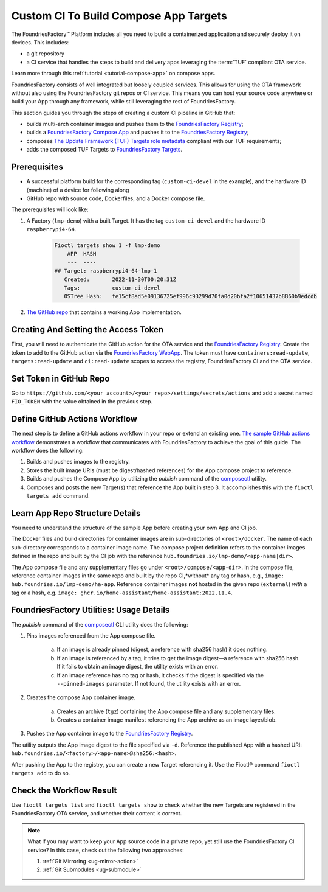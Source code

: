 .. _ug-custom-ci-for-apps:

Custom CI To Build Compose App Targets
======================================

The FoundriesFactory™ Platform includes all you need to build a containerized application and securely deploy it on devices.
This includes: 

* a git repository
* a CI service that handles the steps to build and delivery apps leveraging the :term:`TUF` compliant OTA service.

Learn more through this :ref:`tutorial <tutorial-compose-app>` on compose apps.

FoundriesFactory consists of well integrated but loosely coupled services.
This allows for using the OTA framework without also using the FoundriesFactory git repos or CI service.
This means you can host your source code anywhere or build your App through any framework, while still leveraging the rest of FoundriesFactory.

This section guides you through the steps of creating a custom CI pipeline in GitHub that:

- builds multi-arch container images and pushes them to the `FoundriesFactory Registry`_;
- builds a `FoundriesFactory Compose App`_ and pushes it to the `FoundriesFactory Registry`_;
- composes `The Update Framework (TUF) Targets role metadata`_ compliant with our TUF requirements;
- adds the composed TUF Targets to `FoundriesFactory Targets`_.

Prerequisites
-------------

*  A successful platform build for the corresponding tag (``custom-ci-devel`` in the example), and the hardware ID (machine) of a device for following along

*  GitHub repo with source code, Dockerfiles, and a Docker compose file.

The prerequisites will look like:

1. A Factory (``lmp-demo``) with a built Target. It has the tag ``custom-ci-devel`` and the hardware ID ``raspberrypi4-64``.

    .. code-block:: bash

        Fioctl targets show 1 -f lmp-demo
            APP  HASH
            ---  ----
        ## Target: raspberrypi4-64-lmp-1
           Created:       2022-11-30T00:20:31Z
           Tags:          custom-ci-devel
           OSTree Hash:   fe15cf8ad5e09136725ef996c93299d70fa0d20bfa2f10651437b8860b9edcdb

2. `The GitHub repo`_ that contains a working App implementation.

Creating And Setting the Access Token
-------------------------------------

First, you will need to authenticate the GitHub action for the OTA service and the `FoundriesFactory Registry`_.
Create the token to add to the GitHub action via the `FoundriesFactory WebApp`_.
The token must have ``containers:read-update``, ``targets:read-update`` and ``ci:read-update`` scopes to access the registry, FoundriesFactory CI and the OTA service.

Set Token in GitHub Repo
------------------------

Go to ``https://github.com/<your account>/<your repo>/settings/secrets/actions`` and add a secret named ``FIO_TOKEN`` with the value obtained in the previous step.

Define GitHub Actions Workflow
------------------------------

The next step is to define a GitHub actions workflow in your repo or extend an existing one.
`The sample GitHub actions workflow`_ demonstrates a workflow that communicates with FoundriesFactory to achieve the goal of this guide.
The workflow does the following:

1. Builds and pushes images to the registry.
2. Stores the built image URIs (must be digest/hashed references) for the App compose project to reference.
3. Builds and pushes the Compose App by utilizing the `publish` command of the `composectl`_ utility.
4. Composes and posts the new Target(s) that reference the App built in step 3.
   It accomplishes this with the  ``fioctl targets add`` command.

Learn App Repo Structure Details
--------------------------------

You need to understand the structure of the sample App before creating your own App and CI job.

The Docker files and build directories for container images are in sub-directories of ``<root>/docker``.
The name of each sub-directory corresponds to a container image name.
The compose project definition refers to the container images defined in the repo and built by the CI job with the reference ``hub.foundries.io/lmp-demo/<app-name|dir>``.

The App compose file and any supplementary files go under ``<root>/compose/<app-dir>``.
In the compose file, reference container images in the same repo and built by the repo CI,*without* any tag or hash, e.g., ``image: hub.foundries.io/lmp-demo/ha-app``.
Reference container images **not** hosted in the given repo (``external``) *with* a tag or a hash, e.g. ``image: ghcr.io/home-assistant/home-assistant:2022.11.4``.

FoundriesFactory Utilities: Usage Details
-----------------------------------------
The `publish` command of the `composectl`_ CLI utility does the following:

1. Pins images referenced from the App compose file.

    a) If an image is already pinned (digest, a reference with sha256 hash) it does nothing.
    b) If an image is referenced by a tag, it tries to get the image digest—a reference with sha256 hash.
       If it fails to obtain an image digest, the utility exists with an error.
    c) If an image reference has no tag or hash, it checks if the digest is specified via the ``--pinned-images`` parameter.
       If not found, the utility exists with an error.

2. Creates the compose App container image.

    a) Creates an archive (``tgz``) containing the App compose file and any supplementary files.
    b) Creates a container image manifest referencing the App archive as an image layer/blob.

3. Pushes the App container image to the `FoundriesFactory Registry`_.

The utility outputs the App image digest to the file specified via ``-d``.
Reference the published App with a hashed URI: ``hub.foundries.io/<factory>/<app-name>@sha256:<hash>``.

After pushing the App to the registry, you can create a new Target referencing it.
Use the Fioctl® command ``fioctl targets add`` to do so.

Check the Workflow Result
-------------------------

Use ``fioctl targets list`` and ``fioctl targets show`` to check whether the new Targets are registered in the FoundriesFactory OTA service, and whether their content is correct.

.. note::

    What if you may want to keep your App source code in a private repo, yet still use the FoundriesFactory CI service?
    In this case, check out the following two approaches:

    1. :ref:`Git Mirroring <ug-mirror-action>`
    2. :ref:`Git Submodules <ug-submodule>`

.. seealso::
    :ref:`ug-custom-ci-for-rootfs`

.. _FoundriesFactory Registry:
    https://hub.foundries.io

.. _FoundriesFactory Compose App:
    https://docs.foundries.io/latest/tutorials/compose-app/compose-app.html

.. _The Update Framework (TUF) Targets role metadata:
   https://theupdateframework.io/metadata/#targets-metadata-targetsjson

.. _FoundriesFactory Targets:
    https://docs.foundries.io/latest/tutorials/creating-first-target/what-is-a-target.html

.. _The GitHub repo:
    https://github.com/foundriesio/custom-ci-app

.. _FoundriesFactory WebApp:
    https://app.foundries.io/settings/tokens/

.. _The sample GitHub actions workflow:
    https://github.com/foundriesio/custom-ci-app/blob/custom-ci-devel/.github/workflows/fio-app-ci.yml

.. _composectl:
    https://github.com/foundriesio/composeapp

